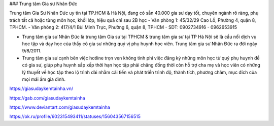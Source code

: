 ### Trung tâm Gia sư Nhân Đức

Trung tâm Gia Sư Nhân Đức uy tín tại TP.HCM & Hà Nội, đang có sẵn 40.000 gia sư dạy tốt, chuyên ngành rõ ràng, phụ trách tất cả hoặc từng môn học, khối lớp, hiệu quả chỉ sau 2B học
- Văn phòng 1: 45/32/29 Cao Lỗ, Phường 4, quận 8, TPHCM.
- Văn phòng 2: 417/4/1 Bùi Minh Trực, Phường 6, quận 8, TPHCM
- SDT: 0902734916 - 0962653915

- Trung tâm gia sư Nhân Đức là trung tâm Gia sư tại TPHCM & trung tâm gia sư tại TP Hà Nội sẽ là cầu nối dịch vụ học tập và dạy học của thầy cô gia sư những quý vị phụ huynh học viên. Trung tâm gia sư Nhân Đức ra đời ngày 9/8/2011.

- Trung tâm gia sư cạnh bên việc hotline trọn vẹn không tính phí việc đăng ký những môn học từ quý phụ huynh để có gia sư, giúp phụ huynh sắp xếp thời hạn học tập phải chăng đồng thời còn hỗ trợ cha mẹ và học viên có những lý thuyết về học tập theo lộ trình dài nhằm cải tiến và phát triển trình độ, thành tích, phương châm, mục đích của mọi mái ấm gia đình.

https://giasudaykemtainha.vn/

https://gab.com/giasudaykemtainha

https://www.deviantart.com/giasudaykemtainha

https://ok.ru/profile/602315493411/statuses/156043567156515
